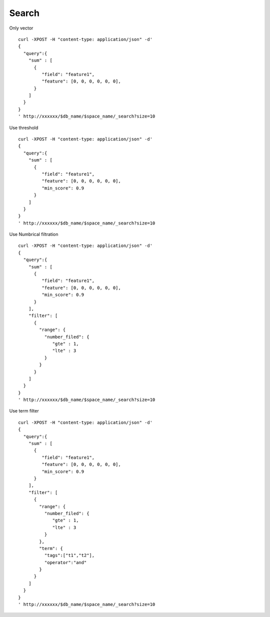 Search
==================

Only vector
::
  curl -XPOST -H "content-type: application/json" -d'
  {
    "query":{
      "sum" : [
        {
           "field": "feature1",
           "feature": [0, 0, 0, 0, 0, 0],
        }
      ]
    }
  }
  ' http://xxxxxx/$db_name/$space_name/_search?size=10
            

Use threshold
::
  curl -XPOST -H "content-type: application/json" -d'
  { 
    "query":{
      "sum" : [
        {
           "field": "feature1",
           "feature": [0, 0, 0, 0, 0, 0],
           "min_score": 0.9
        }
      ]
    }
  }
  ' http://xxxxxx/$db_name/$space_name/_search?size=10


Use Numbrical filtration
::
  curl -XPOST -H "content-type: application/json" -d'
  {
    "query":{
      "sum" : [
        {
           "field": "feature1",
           "feature": [0, 0, 0, 0, 0, 0],
           "min_score": 0.9
        }
      ],
      "filter": [
        {
          "range": {
            "number_filed": {
               "gte" : 1,
               "lte" : 3
            }
          }
        }
      ]
    }
  }
  ' http://xxxxxx/$db_name/$space_name/_search?size=10

Use term filter
::
  curl -XPOST -H "content-type: application/json" -d'
  {
    "query":{
      "sum" : [
        {
           "field": "feature1",
           "feature": [0, 0, 0, 0, 0, 0],
           "min_score": 0.9
        }
      ],
      "filter": [
        {
          "range": {
            "number_filed": {
               "gte" : 1,
               "lte" : 3
            }
          },
          "term": {
            "tags":["t1","t2"],
            "operator":"and"
          }
        }
      ]
    }
  }
  ' http://xxxxxx/$db_name/$space_name/_search?size=10

